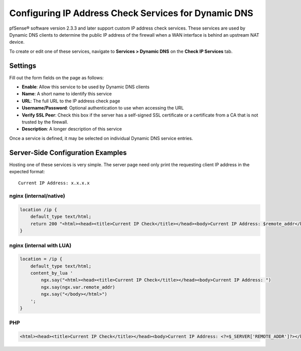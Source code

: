 Configuring IP Address Check Services for Dynamic DNS
=====================================================

pfSense® software version 2.3.3 and later support custom IP address check
services. These services are used by Dynamic DNS clients to determine
the public IP address of the firewall when a WAN interface is behind an
upstream NAT device.

To create or edit one of these services, navigate to **Services >
Dynamic DNS** on the **Check IP Services** tab.

Settings
--------

Fill out the form fields on the page as follows:

-  **Enable**: Allow this service to be used by Dynamic DNS clients
-  **Name**: A short name to identify this service
-  **URL**: The full URL to the IP address check page
-  **Username/Password**: Optional authentication to use when accessing
   the URL
-  **Verify SSL Peer**: Check this box if the server has a self-signed
   SSL certificate or a certificate from a CA that is not trusted by the
   firewall.
-  **Description**: A longer description of this service

Once a service is defined, it may be selected on individual Dynamic DNS
service entries.

Server-Side Configuration Examples
----------------------------------

Hosting one of these services is very simple. The server page need only
print the requesting client IP address in the expected format::

  Current IP Address: x.x.x.x

nginx (internal/native)
^^^^^^^^^^^^^^^^^^^^^^^

.. code::

  location /ip {
      default_type text/html;
      return 200 "<html><head><title>Current IP Check</title></head><body>Current IP Address: $remote_addr</body></html>";
  }

nginx (internal with LUA)
^^^^^^^^^^^^^^^^^^^^^^^^^

.. code::

  location = /ip {
      default_type text/html;
      content_by_lua '
          ngx.say("<html><head><title>Current IP Check</title></head><body>Current IP Address: ")
          ngx.say(ngx.var.remote_addr)
          ngx.say("</body></html>")
      ';
  }

PHP
^^^

.. code::

  <html><head><title>Current IP Check</title></head><body>Current IP Address: <?=$_SERVER['REMOTE_ADDR']?></body></html>

